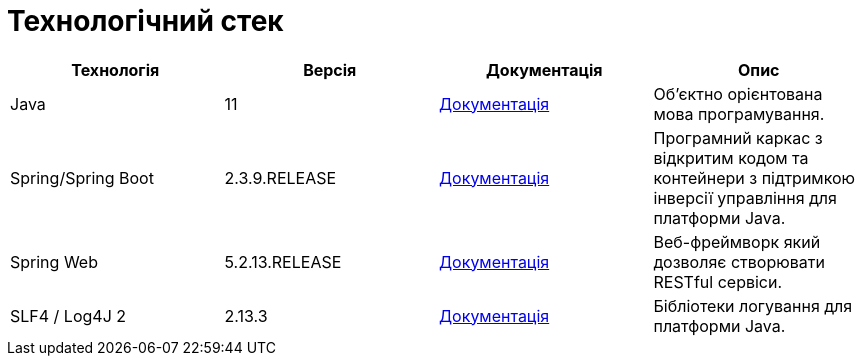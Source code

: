 = Технологічний стек

|===
|Технологія |Версія |Документація |Опис

|Java
|11
|https://docs.oracle.com/en/java/javase/11/[Документація]
|Об'єктно орієнтована мова програмування.

|Spring/Spring Boot
|2.3.9.RELEASE
|https://docs.spring.io/spring-framework/docs/current/reference/html/web.html[Документація]
|Програмний каркас з відкритим кодом та контейнери з підтримкою інверсії управління для платформи Java.

|Spring Web
|5.2.13.RELEASE
|https://docs.spring.io/spring-framework/docs/5.2.13.RELEASE/spring-framework-reference/web.html[Документація]
|Веб-фреймворк який дозволяє створювати RESTful сервіси.

|SLF4 / Log4J 2
|2.13.3
|https://logging.apache.org/log4j/2.x/[Документація]
|Бібліотеки логування для платформи Java.
